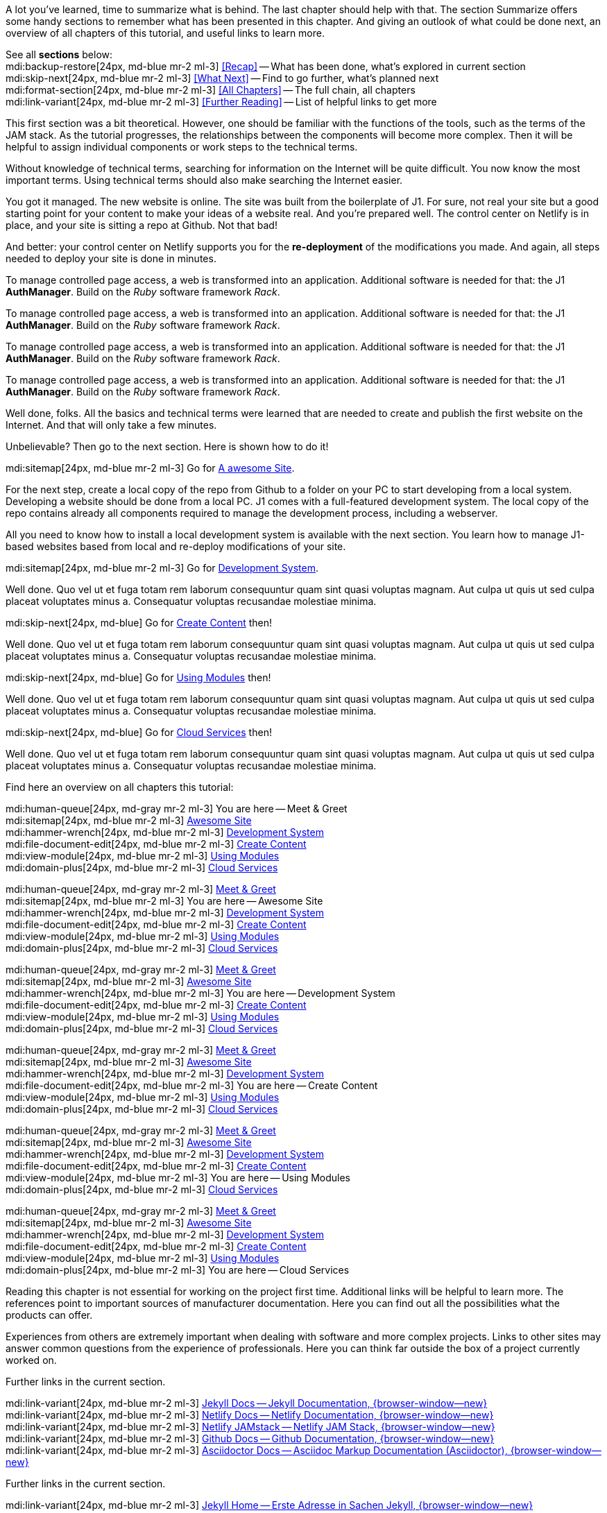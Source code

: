 // ~/document_base_folder/000_includes
//  Asciidoc part includes:                 parts.asciidoc
// -----------------------------------------------------------------------------


// Summarized
// -----------------------------------------------------------------------------
//  tag::summarized[]
//
A lot you've learned, time to summarize what is behind. The last chapter
should help with that. The section Summarize offers some handy sections to
remember what has been presented in this chapter. And giving an outlook of what
could be done next, an overview of all chapters of this tutorial, and useful
links to learn more.

See all *sections* below: +
mdi:backup-restore[24px, md-blue mr-2 ml-3]
<<Recap>> -- What has been done, what's explored in current section +
mdi:skip-next[24px, md-blue mr-2 ml-3]
<<What Next>> -- Find to go further, what's planned next +
mdi:format-section[24px, md-blue mr-2 ml-3]
<<All Chapters>> -- The full chain, all chapters +
mdi:link-variant[24px, md-blue mr-2 ml-3]
<<Further Reading>> -- List of helpful links to get more
//
//  end::summarized[]

// End Summarized --------------------------------------------------------------


// Recap
// -----------------------------------------------------------------------------
//  tag::recap_100_meet_and_greet[]
//
This first section was a bit theoretical. However, one should be familiar with
the functions of the tools, such as the terms of the JAM stack. As the tutorial
progresses, the relationships between the components will become more complex.
Then it will be helpful to assign individual components or work steps to the
technical terms.

Without knowledge of technical terms, searching for information on the
Internet will be quite difficult. You now know the most important terms.
Using technical terms should also make searching the Internet easier.
//
//  end::recap_100_meet_and_greet[]

//  tag::recap_200_a_awesome_site[]
//
You got it managed. The new website is online. The site was built from
the boilerplate of J1. For sure, not real your site but a good starting
point for your content to make your ideas of a website real.
And you're prepared well. The control center on Netlify is in place, and
your site is sitting a repo at Github. Not that bad!

And better: your control center on Netlify supports you for the
*re-deployment* of the modifications you made. And again, all steps needed
to deploy your site is done in minutes.

//
//  end::recap_200_a_awesome_site[]

//  tag::recap_300_dev_system[]
//
To manage controlled page access, a web is transformed into an application.
Additional software is needed for that: the J1 *AuthManager*. Build on the
_Ruby_ software framework _Rack_.
//
//  end::recap_300_dev_system[]

//  tag::recap_400_create_content[]
//
To manage controlled page access, a web is transformed into an application.
Additional software is needed for that: the J1 *AuthManager*. Build on the
_Ruby_ software framework _Rack_.
//
//  end::recap_400_create_content[]

//  tag::recap_500_using_modules[]
//
To manage controlled page access, a web is transformed into an application.
Additional software is needed for that: the J1 *AuthManager*. Build on the
_Ruby_ software framework _Rack_.
//
//  end::recap_500_using_modules[]

//  tag::recap_600_cloud_services[]
//
To manage controlled page access, a web is transformed into an application.
Additional software is needed for that: the J1 *AuthManager*. Build on the
_Ruby_ software framework _Rack_.
//
//  end::recap_600_cloud_services[]

// End Recap -------------------------------------------------------------------


// What Next
// -----------------------------------------------------------------------------
//  tag::what_next_100_meet_and_greet[]
//
Well done, folks. All the basics and technical terms were learned that are
needed to create and publish the first website on the Internet. And that will
only take a few minutes.

Unbelievable? Then go to the next section. Here is shown how to do it!

[role="mb-4"]
mdi:sitemap[24px, md-blue mr-2 ml-3]
Go for link:{j1-kickstart-web-in-a-day--a-awesome-site}[A awesome Site].
//
//  end::what_next_100_meet_and_greet[]

//  tag::what_next_200_a_awesome_site[]
//
For the next step, create a local copy of the repo from Github to a
folder on your PC to start developing from a local system. Developing a
website should be done from a local PC. J1 comes with a full-featured
development system. The local copy of the repo contains already all components
required to manage the development process, including a webserver.

All you need to know how to install a local development system is available
with the next section. You learn how to manage J1-based websites based from
local and re-deploy modifications of your site.

[role="mb-4"]
mdi:sitemap[24px, md-blue mr-2 ml-3]
Go for link:{j1-kickstart-web-in-a-day--dev-system}[Development System].
//
//  end::what_next_200_a_awesome_site[]

//  tag::what_next_300_dev_system[]
//
Well done. Quo vel ut et fuga totam rem laborum consequuntur quam sint
quasi voluptas magnam. Aut culpa ut quis ut sed culpa placeat voluptates
minus a. Consequatur voluptas recusandae molestiae minima.

[role="mb-4"]
mdi:skip-next[24px, md-blue]
Go for link:{j1-kickstart-web-in-a-day--create-content}[Create Content] then!
//
//  end::what_next_300_dev_system[]

//  tag::what_next_400_create_content[]
//
Well done. Quo vel ut et fuga totam rem laborum consequuntur quam sint
quasi voluptas magnam. Aut culpa ut quis ut sed culpa placeat voluptates
minus a. Consequatur voluptas recusandae molestiae minima.

[role="mb-4"]
mdi:skip-next[24px, md-blue]
Go for link:{j1-kickstart-web-in-a-day--using-modules}[Using Modules] then!
//
//  end::what_next_400_create_content[]

//  tag::what_next_500_using_modules[]
//
Well done. Quo vel ut et fuga totam rem laborum consequuntur quam sint
quasi voluptas magnam. Aut culpa ut quis ut sed culpa placeat voluptates
minus a. Consequatur voluptas recusandae molestiae minima.

[role="mb-4"]
mdi:skip-next[24px, md-blue]
Go for link:{j1-kickstart-web-in-a-day--cloud-services}[Cloud Services] then!
//
//  end::what_next_500_using_modules[]

//  tag::what_next_600_cloud_services[]
//
Well done. Quo vel ut et fuga totam rem laborum consequuntur quam sint
quasi voluptas magnam. Aut culpa ut quis ut sed culpa placeat voluptates
minus a. Consequatur voluptas recusandae molestiae minima.

// [role="mb-4"]
// mdi:skip-next[24px, md-blue]
// Go for link:{j1-web-in-a-day-preparations}[Preparations] then!
//
//  end::what_next_600_cloud_services[]

// End What Next ---------------------------------------------------------------


// Chapters
// -----------------------------------------------------------------------------
//  tag::chapters[]
//
Find here an overview on all chapters this tutorial:
//
//  end::chapters[]

//  tag::chapters_100_meet_and_greet[]
//
[role="mb-4"]
mdi:human-queue[24px, md-gray mr-2 ml-3]
You are here -- Meet & Greet +
mdi:sitemap[24px, md-blue mr-2 ml-3]
link:{j1-kickstart-web-in-a-day--a-awesome-site}[Awesome Site] +
mdi:hammer-wrench[24px, md-blue mr-2 ml-3]
link:{j1-kickstart-web-in-a-day--dev-system}[Development System] +
mdi:file-document-edit[24px, md-blue mr-2 ml-3]
link:{j1-kickstart-web-in-a-day--create-content}[Create Content] +
mdi:view-module[24px, md-blue mr-2 ml-3]
link:{j1-kickstart-web-in-a-day--using-modules}[Using Modules] +
mdi:domain-plus[24px, md-blue mr-2 ml-3]
link:{j1-kickstart-web-in-a-day--cloud-services}[Cloud Services]
//
//  end::chapters_100_meet_and_greet[]

//  tag::chapters_200_a_awesome_site[]
//
[role="mb-4"]
mdi:human-queue[24px, md-gray mr-2 ml-3]
link:{j1-kickstart-web-in-a-day--meet-and-greet}[Meet & Greet] +
mdi:sitemap[24px, md-blue mr-2 ml-3]
You are here -- Awesome Site +
mdi:hammer-wrench[24px, md-blue mr-2 ml-3]
link:{j1-kickstart-web-in-a-day--dev-system}[Development System] +
mdi:file-document-edit[24px, md-blue mr-2 ml-3]
link:{j1-kickstart-web-in-a-day--create-content}[Create Content] +
mdi:view-module[24px, md-blue mr-2 ml-3]
link:{j1-kickstart-web-in-a-day--using-modules}[Using Modules] +
mdi:domain-plus[24px, md-blue mr-2 ml-3]
link:{j1-kickstart-web-in-a-day--cloud-services}[Cloud Services]
//
//  end::chapters_200_a_awesome_site[]

//  tag::chapters_300_dev_system[]
//
[role="mb-4"]
mdi:human-queue[24px, md-gray mr-2 ml-3]
link:{j1-kickstart-web-in-a-day--meet-and-greet}[Meet & Greet] +
mdi:sitemap[24px, md-blue mr-2 ml-3]
link:{j1-kickstart-web-in-a-day--a-awesome-site}[Awesome Site] +
mdi:hammer-wrench[24px, md-blue mr-2 ml-3]
You are here -- Development System +
mdi:file-document-edit[24px, md-blue mr-2 ml-3]
link:{j1-kickstart-web-in-a-day--create-content}[Create Content] +
mdi:view-module[24px, md-blue mr-2 ml-3]
link:{j1-kickstart-web-in-a-day--using-modules}[Using Modules] +
mdi:domain-plus[24px, md-blue mr-2 ml-3]
link:{j1-kickstart-web-in-a-day--cloud-services}[Cloud Services]
//
//  end::chapters_300_dev_system[]

//  tag::chapters_400_create_content[]
//
[role="mb-4"]
mdi:human-queue[24px, md-gray mr-2 ml-3]
link:{j1-kickstart-web-in-a-day--meet-and-greet}[Meet & Greet] +
mdi:sitemap[24px, md-blue mr-2 ml-3]
link:{j1-kickstart-web-in-a-day--a-awesome-site}[Awesome Site] +
mdi:hammer-wrench[24px, md-blue mr-2 ml-3]
link:{j1-kickstart-web-in-a-day--dev-system}[Development System] +
mdi:file-document-edit[24px, md-blue mr-2 ml-3]
You are here -- Create Content +
mdi:view-module[24px, md-blue mr-2 ml-3]
link:{j1-kickstart-web-in-a-day--using-modules}[Using Modules] +
mdi:domain-plus[24px, md-blue mr-2 ml-3]
link:{j1-kickstart-web-in-a-day--cloud-services}[Cloud Services]
//
//  end::chapters_400_create_content[]

//  tag::chapters_500_using_modules[]
//
[role="mb-4"]
mdi:human-queue[24px, md-gray mr-2 ml-3]
link:{j1-kickstart-web-in-a-day--meet-and-greet}[Meet & Greet] +
mdi:sitemap[24px, md-blue mr-2 ml-3]
link:{j1-kickstart-web-in-a-day--a-awesome-site}[Awesome Site] +
mdi:hammer-wrench[24px, md-blue mr-2 ml-3]
link:{j1-kickstart-web-in-a-day--dev-system}[Development System] +
mdi:file-document-edit[24px, md-blue mr-2 ml-3]
link:{j1-kickstart-web-in-a-day--create-content}[Create Content] +
mdi:view-module[24px, md-blue mr-2 ml-3]
You are here -- Using Modules +
mdi:domain-plus[24px, md-blue mr-2 ml-3]
link:{j1-kickstart-web-in-a-day--cloud-services}[Cloud Services]
//
//  end::chapters_500_using_modules[]

//  tag::chapters_600_cloud_services[]
//
[role="mb-4"]
mdi:human-queue[24px, md-gray mr-2 ml-3]
link:{j1-kickstart-web-in-a-day--meet-and-greet}[Meet & Greet] +
mdi:sitemap[24px, md-blue mr-2 ml-3]
link:{j1-kickstart-web-in-a-day--a-awesome-site}[Awesome Site] +
mdi:hammer-wrench[24px, md-blue mr-2 ml-3]
link:{j1-kickstart-web-in-a-day--dev-system}[Development System] +
mdi:file-document-edit[24px, md-blue mr-2 ml-3]
link:{j1-kickstart-web-in-a-day--create-content}[Create Content] +
mdi:view-module[24px, md-blue mr-2 ml-3]
link:{j1-kickstart-web-in-a-day--using-modules}[Using Modules] +
mdi:domain-plus[24px, md-blue mr-2 ml-3]
You are here -- Cloud Services
//
//  end::chapters_600_cloud_services[]

// End Chapters ----------------------------------------------------------------


// Further Reading
// -----------------------------------------------------------------------------
// tag::further_reading[]
//
Reading this chapter is not essential for working on the project first time.
Additional links will be helpful to learn more. The references point to
important sources of manufacturer documentation. Here you can find out all
the possibilities what the products can offer.

Experiences from others are extremely important when dealing with software and
more complex projects. Links to other sites may answer common questions from
the experience of professionals. Here you can think far outside the box of a
project currently worked on.
//
// end::further_reading[]

// tag::further_reading_100_meet_and_greet[]
//
[role="mt-3"]
Further links in the current section.

mdi:link-variant[24px, md-blue mr-2 ml-3]
link:{url-jekyll--docs}[Jekyll Docs -- Jekyll Documentation, {browser-window--new}] +
mdi:link-variant[24px, md-blue mr-2 ml-3]
link:{url-netlify--docs}[Netlify Docs -- Netlify Documentation, {browser-window--new}] +
mdi:link-variant[24px, md-blue mr-2 ml-3]
link:{url-netlify--jamstack}[Netlify JAMstack -- Netlify JAM Stack, {browser-window--new}] +
mdi:link-variant[24px, md-blue mr-2 ml-3]
link:{url-github--docs}[Github Docs -- Github Documentation, {browser-window--new}] +
mdi:link-variant[24px, md-blue mr-2 ml-3]
link:{url-asciidoctor--docs}[Asciidoctor Docs -- Asciidoc Markup Documentation (Asciidoctor), {browser-window--new}]

// end::further_reading_100_meet_and_greet[]

// tag::further_reading_200_a_awesome_site[]
//
[role="mt-3"]
Further links in the current section.

mdi:link-variant[24px, md-blue mr-2 ml-3]
link:{url-jekyll--home}[Jekyll Home -- Erste Adresse in Sachen Jekyll, {browser-window--new}] +
//
// end::further_reading_200_a_awesome_site[]

// tag::further_reading_300_dev_system[]
//
[role="mt-3"]
Further links in the current section.

mdi:link-variant[24px, md-blue mr-2 ml-3]
link:{url-jekyll--home}[Jekyll Home -- Erste Adresse in Sachen Jekyll, {browser-window--new}] +
//
// end::further_reading_300_dev_system[]

// tag::further_reading_400_create_content[]
//
[role="mt-3"]
Further links in the current section.

mdi:link-variant[24px, md-blue mr-2 ml-3]
link:{url-jekyll--home}[Jekyll Home -- Erste Adresse in Sachen Jekyll, {browser-window--new}] +
//
// end::further_reading_400_create_content[]

// tag::further_reading_500_using_modules[]
//
[role="mt-3"]
Further links in the current section.

mdi:link-variant[24px, md-blue mr-2 ml-3]
link:{url-jekyll--home}[Jekyll Home -- Erste Adresse in Sachen Jekyll, {browser-window--new}] +
//
// end::further_reading_500_using_modules[]

// tag::further_reading_600_cloud_services[]
//
[role="mt-3"]
Further links in the current section.

mdi:link-variant[24px, md-blue mr-2 ml-3]
link:{url-jekyll--home}[Jekyll Home -- Erste Adresse in Sachen Jekyll, {browser-window--new}] +
//
// end::further_reading_600_cloud_services[]

// End Further Reading ---------------------------------------------------------
